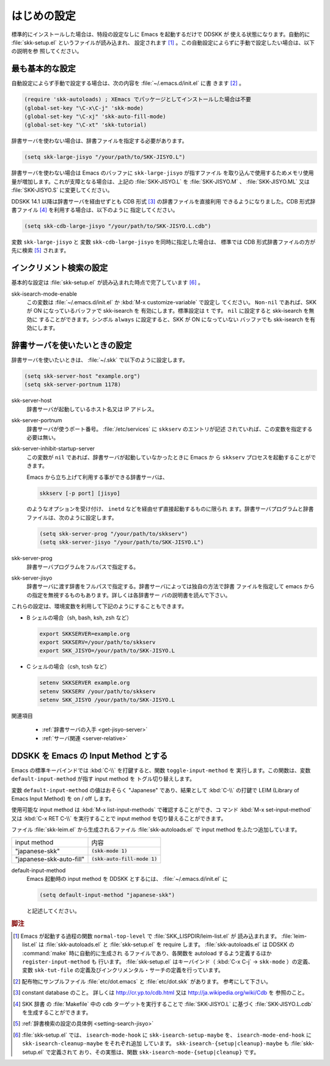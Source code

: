 ============
はじめの設定
============

.. index::
   pair: File; skk-setup.el
   pair: File; leim-list.el
   pair: File; skk-autoloads.el
   pair: Function; normal-top-level
   pair: Function; register-input-method
   pair: Key; C-x C-j

標準的にインストールした場合は、特段の設定なしに Emacs を起動するだけで DDSKK が
使える状態になります。自動的に :file:`skk-setup.el` というファイルが読み込まれ、
設定されます [#]_ 。この自動設定によらずに手動で設定したい場合は、以下の説明を参
照してください。

最も基本的な設定
================

.. index::
   pair: File; init.el
   pair: Key; C-x C-j
   pair: Key; C-x j
   pair: Key; C-x t

自動設定によらず手動で設定する場合は、次の内容を :file:`~/.emacs.d/init.el` に書
きます [#]_ 。

.. code:: emacs-lisp

  (require 'skk-autoloads) ; XEmacs でパッケージとしてインストールした場合は不要
  (global-set-key "\C-x\C-j" 'skk-mode)
  (global-set-key "\C-xj" 'skk-auto-fill-mode)
  (global-set-key "\C-xt" 'skk-tutorial)

辞書サーバを使わない場合は、辞書ファイルを指定する必要があります。

.. code:: emacs-lisp

  (setq skk-large-jisyo "/your/path/to/SKK-JISYO.L")

辞書サーバを使わない場合は Emacs のバッファに ``skk-large-jisyo`` が指すファイル
を取り込んで使用するためメモリ使用量が増加します。これが支障となる場合は、上記の
:file:`SKK-JISYO.L` を :file:`SKK-JISYO.M` 、 :file:`SKK-JISYO.ML` 又は
:file:`SKK-JISYO.S` に変更してください。

.. index::
   keyword: CDB 形式辞書ファイル

DDSKK 14.1 以降は辞書サーバを経由せずとも CDB 形式 [#]_ の辞書ファイルを直接利用
できるようになりました。CDB 形式辞書ファイル [#]_ を利用する場合は、以下のように
指定してください。

.. code:: emacs-lisp

  (setq skk-cdb-large-jisyo "/your/path/to/SKK-JISYO.L.cdb")

変数 ``skk-large-jisyo`` と 変数 ``skk-cdb-large-jisyo`` を同時に指定した場合は、
標準では CDB 形式辞書ファイルの方が先に検索 [#]_ されます。

インクリメント検索の設定
========================

基本的な設定は :file:`skk-setup.el` が読み込まれた時点で完了しています [#]_ 。

.. index::
   pair: Option; skk-isearch-mode-enable

skk-isearch-mode-enable
  この変数は :file:`~/.emacs.d/init.el` か :kbd:`M-x customize-variable` で設定し
  てください。 ``Non-nil`` であれば、SKK が ON になっているバッファで skk-isearch を
  有効にします。標準設定は ``t`` です。 ``nil`` に設定すると skk-isearch を無効に
  することができます。シンボル ``always`` に設定すると、SKK が ON になっていない
  バッファでも skk-isearch を有効にします。

辞書サーバを使いたいときの設定
==============================

辞書サーバを使いたいときは、 :file:`~/.skk` で以下のように設定します。

.. code:: emacs-lisp

  (setq skk-server-host "example.org")
  (setq skk-server-portnum 1178)

.. index::
   pair: Variable; skk-server-host

skk-server-host
  辞書サーバが起動しているホスト名又は IP アドレス。

.. index::
   pair: Variable; skk-server-portnum

skk-server-portnum
  辞書サーバが使うポート番号。 :file:`/etc/services` に ``skkserv`` のエントリが記述
  されていれば、この変数を指定する必要は無い。

.. index::
   pair: Option; skk-server-inhibit-startup-server

skk-server-inhibit-startup-server
  この変数が ``nil`` であれば、辞書サーバが起動していなかったときに Emacs か
  ら ``skkserv`` プロセスを起動することができます。

  Emacs から立ち上げて利用する事ができる辞書サーバは、

  .. code:: console

    skkserv [-p port] [jisyo]

  のようなオプションを受け付け、 ``inetd`` などを経由せず直接起動するものに限られ
  ます。辞書サーバプログラムと辞書ファイルは、次のように設定します。

  .. code:: console

    (setq skk-server-prog "/your/path/to/skkserv")
    (setq skk-server-jisyo "/your/path/to/SKK-JISYO.L")

.. index::
   pair: Variable; skk-server-prog

skk-server-prog
  辞書サーバプログラムをフルパスで指定する。

.. index::
   pair: Variable; skk-server-jisyo

skk-server-jisyo
  辞書サーバに渡す辞書をフルパスで指定する。辞書サーバによっては独自の方法で辞書
  ファイルを指定して emacs からの指定を無視するものもあります。詳しくは各辞書サー
  バの説明書を読んで下さい。

.. index::
   pair: 環境変数; SKKSERVER
   pair: 環境変数; SKKSERV
   pair: 環境変数; SKK_JISYO

これらの設定は、環境変数を利用して下記のようにすることもできます。

- B シェルの場合（sh, bash, ksh, zsh など）

  .. code:: sh

    export SKKSERVER=example.org
    export SKKSERV=/your/path/to/skkserv
    export SKK_JISYO=/your/path/to/SKK-JISYO.L


- C シェルの場合（csh, tcsh など）

  .. code:: csh

    setenv SKKSERVER example.org
    setenv SKKSERV /your/path/to/skkserv
    setenv SKK_JISYO /your/path/to/SKK-JISYO.L

関連項目

  - :ref:`辞書サーバの入手 <get-jisyo-server>`

  - :ref:`サーバ関連 <server-relative>`

DDSKK を Emacs の Input Method とする
=====================================

.. index::
   pair: File; skk-leim.el
   pair: Key; C-\
   pair: Key; M-x toggle-input-method

Emacs の標準キーバインドでは :kbd:`C-\\` を打鍵すると、関数 ``toggle-input-method`` を
実行します。この関数は、変数 ``default-input-method`` が指す input method を
トグル切り替えします。

.. index::
   keyword: default-input-method
   keyword: LEIM

変数 ``default-input-method`` の値はおそらく "Japanese" であり、結果として
:kbd:`C-\\` の打鍵で LEIM (Library of Emacs Input Method) を on / off します。

.. index::
   pair: Key; M-x list-input-methods
   pair: Key; M-x set-input-method
   pair: Key; C-x RET C-\

使用可能な input method は :kbd:`M-x list-input-methods` で確認することができ、コ
マンド :kbd:`M-x set-input-method` 又は :kbd:`C-x RET C-\\` を実行することで
input method を切り替えることができます。

ファイル :file:`skk-leim.el` から生成されるファイル :file:`skk-autoloads.el` で
input method をふたつ追加しています。

.. list-table::

   * - input method
     - 内容
   * - "japanese-skk"
     - :code:`(skk-mode 1)`
   * - "japanese-skk-auto-fill"
     - :code:`(skk-auto-fill-mode 1)`

.. index::
   pair: Option; default-input-method

default-input-method
  Emacs 起動時の input method を DDSKK とするには、 :file:`~/.emacs.d/init.el` に

  .. code:: emacs-lisp

    (setq default-input-method "japanese-skk")

  と記述してください。

.. rubric:: 脚注

.. [#] Emacs が起動する過程の関数 ``normal-top-level`` で :file:`SKK_LISPDIR/leim-list.el` が
       読み込まれます。
       :file:`leim-list.el` は :file:`skk-autoloads.el` と :file:`skk-setup.el` を require します。
       :file:`skk-autoloads.el` は DDSKK の :command:`make` 時に自動的に生成され
       るファイルであり、各関数を autoload するよう定義するほか ``register-input-method`` も
       行います。
       :file:`skk-setup.el` はキーバインド（ :kbd:`C-x C-j` → ``skk-mode`` ）の定義、
       変数 ``skk-tut-file`` の定義及びインクリメンタル・サーチの定義を行っています。

.. [#] 配布物にサンプルファイル :file:`etc/dot.emacs` と :file:`etc/dot.skk` があります。
       参考にして下さい。

.. [#] constant database のこと。
       詳しくは http://cr.yp.to/cdb.html 又は http://ja.wikipedia.org/wiki/Cdb を
       参照のこと。

.. [#] SKK 辞書 の :file:`Makefile` 中の ``cdb`` ターゲットを実行することで
       :file:`SKK-JISYO.L` に基づく :file:`SKK-JISYO.L.cdb` を生成することができます。

.. [#] :ref:`辞書検索の設定の具体例 <setting-search-jisyo>`

.. [#] :file:`skk-setup.el` では、 ``isearch-mode-hook`` に ``skk-isearch-setup-maybe`` を、
       ``isearch-mode-end-hook`` に ``skk-isearch-cleanup-maybe`` をそれぞれ追加
       しています。
       ``skk-isearch-{setup|cleanup}-maybe`` も :file:`skk-setup.el` で定義されて
       おり、その実態は、関数 ``skk-isearch-mode-{setup|cleanup}`` です。
